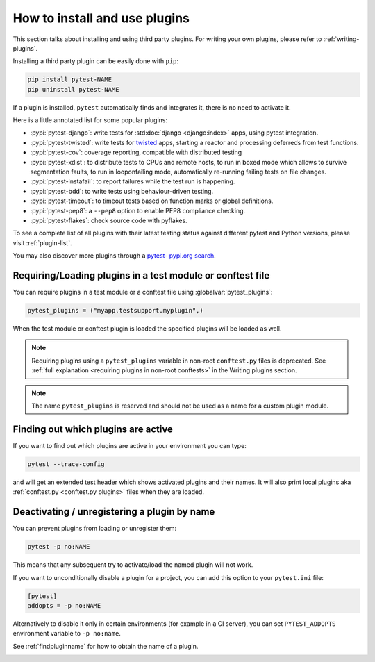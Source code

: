 .. _`external plugins`:
.. _`extplugins`:
.. _`using plugins`:

How to install and use plugins
===============================

This section talks about installing and using third party plugins.
For writing your own plugins, please refer to :ref:`writing-plugins`.

Installing a third party plugin can be easily done with ``pip``:

.. code-block:: bash

    pip install pytest-NAME
    pip uninstall pytest-NAME

If a plugin is installed, ``pytest`` automatically finds and integrates it,
there is no need to activate it.

Here is a little annotated list for some popular plugins:

* :pypi:`pytest-django`: write tests
  for :std:doc:`django <django:index>` apps, using pytest integration.

* :pypi:`pytest-twisted`: write tests
  for `twisted <https://twistedmatrix.com/>`_ apps, starting a reactor and
  processing deferreds from test functions.

* :pypi:`pytest-cov`:
  coverage reporting, compatible with distributed testing

* :pypi:`pytest-xdist`:
  to distribute tests to CPUs and remote hosts, to run in boxed
  mode which allows to survive segmentation faults, to run in
  looponfailing mode, automatically re-running failing tests
  on file changes.

* :pypi:`pytest-instafail`:
  to report failures while the test run is happening.

* :pypi:`pytest-bdd`:
  to write tests using behaviour-driven testing.

* :pypi:`pytest-timeout`:
  to timeout tests based on function marks or global definitions.

* :pypi:`pytest-pep8`:
  a ``--pep8`` option to enable PEP8 compliance checking.

* :pypi:`pytest-flakes`:
  check source code with pyflakes.

To see a complete list of all plugins with their latest testing
status against different pytest and Python versions, please visit
:ref:`plugin-list`.

You may also discover more plugins through a `pytest- pypi.org search`_.

.. _`pytest- pypi.org search`: https://pypi.org/search/?q=pytest-


.. _`available installable plugins`:

Requiring/Loading plugins in a test module or conftest file
-----------------------------------------------------------

You can require plugins in a test module or a conftest file using :globalvar:`pytest_plugins`:

.. code-block:: python

    pytest_plugins = ("myapp.testsupport.myplugin",)

When the test module or conftest plugin is loaded the specified plugins
will be loaded as well.

.. note::

    Requiring plugins using a ``pytest_plugins`` variable in non-root
    ``conftest.py`` files is deprecated. See
    :ref:`full explanation <requiring plugins in non-root conftests>`
    in the Writing plugins section.

.. note::
   The name ``pytest_plugins`` is reserved and should not be used as a
   name for a custom plugin module.


.. _`findpluginname`:

Finding out which plugins are active
------------------------------------

If you want to find out which plugins are active in your
environment you can type:

.. code-block:: bash

    pytest --trace-config

and will get an extended test header which shows activated plugins
and their names. It will also print local plugins aka
:ref:`conftest.py <conftest.py plugins>` files when they are loaded.

.. _`cmdunregister`:

Deactivating / unregistering a plugin by name
---------------------------------------------

You can prevent plugins from loading or unregister them:

.. code-block:: bash

    pytest -p no:NAME

This means that any subsequent try to activate/load the named
plugin will not work.

If you want to unconditionally disable a plugin for a project, you can add
this option to your ``pytest.ini`` file:

.. code-block:: ini

      [pytest]
      addopts = -p no:NAME

Alternatively to disable it only in certain environments (for example in a
CI server), you can set ``PYTEST_ADDOPTS`` environment variable to
``-p no:name``.

See :ref:`findpluginname` for how to obtain the name of a plugin.

.. _`builtin plugins`:

